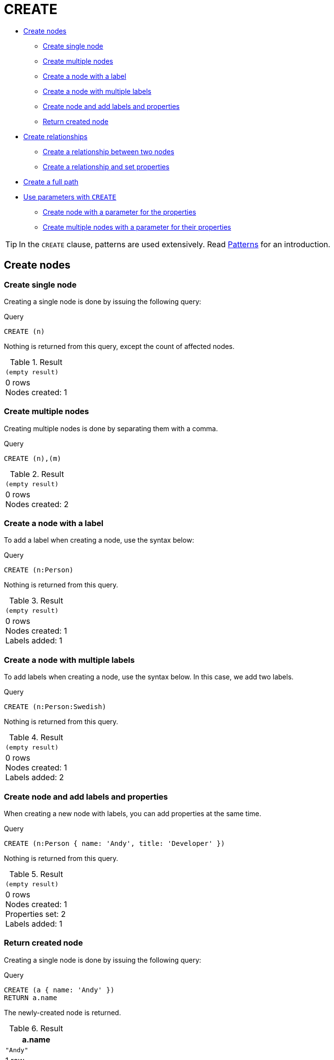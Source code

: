 [[query-create]]
= CREATE
:description: The `CREATE` clause is used to create nodes and relationships. 

* xref:clauses/create.adoc#create-nodes[Create nodes]
** xref:clauses/create.adoc#create-create-single-node[Create single node]
** xref:clauses/create.adoc#create-create-multiple-nodes[Create multiple nodes]
** xref:clauses/create.adoc#create-create-a-node-with-a-label[Create a node with a label]
** xref:clauses/create.adoc#create-create-a-node-with-multiple-labels[Create a node with multiple labels]
** xref:clauses/create.adoc#create-create-node-and-add-labels-and-properties[Create node and add labels and properties]
** xref:clauses/create.adoc#create-return-created-node[Return created node]
* xref:clauses/create.adoc#create-relationships[Create relationships]
** xref:clauses/create.adoc#create-create-a-relationship-between-two-nodes[Create a relationship between two nodes]
** xref:clauses/create.adoc#create-create-a-relationship-and-set-properties[Create a relationship and set properties]
* xref:clauses/create.adoc#create-create-a-full-path[Create a full path]
* xref:clauses/create.adoc#use-parameters-with-create[Use parameters with `CREATE`]
** xref:clauses/create.adoc#create-create-node-with-a-parameter-for-the-properties[Create node with a parameter for the properties]
** xref:clauses/create.adoc#create-create-multiple-nodes-with-a-parameter-for-their-properties[Create multiple nodes with a parameter for their properties]

[TIP]
====
In the `CREATE` clause, patterns are used extensively.
Read xref:syntax/patterns.adoc[Patterns] for an introduction.


====

[[create-nodes]]
== Create nodes

[[create-create-single-node]]
=== Create single node

Creating a single node is done by issuing the following query:


.Query
[source, cypher]
----
CREATE (n)
----

Nothing is returned from this query, except the count of affected nodes.

.Result
[role="queryresult",options="footer",cols="1*<m"]
|===
1+|(empty result)
1+d|0 rows +
Nodes created: 1
|===

ifndef::nonhtmloutput[]
[subs="none"]
++++
<formalpara role="cypherconsole">
<title>Try this query live</title>
<para><database><![CDATA[
CREATE (a:Person {name: 'A'}),
                (b:Person {name: 'B'})
      

]]></database><command><![CDATA[
CREATE (n)
]]></command></para></formalpara>
++++
endif::nonhtmloutput[]

[[create-create-multiple-nodes]]
=== Create multiple nodes

Creating multiple nodes is done by separating them with a comma.


.Query
[source, cypher]
----
CREATE (n),(m)
----

.Result
[role="queryresult",options="footer",cols="1*<m"]
|===
1+|(empty result)
1+d|0 rows +
Nodes created: 2
|===

ifndef::nonhtmloutput[]
[subs="none"]
++++
<formalpara role="cypherconsole">
<title>Try this query live</title>
<para><database><![CDATA[
CREATE (a:Person {name: 'A'}),
                (b:Person {name: 'B'})
      

]]></database><command><![CDATA[
CREATE (n), (m)
]]></command></para></formalpara>
++++
endif::nonhtmloutput[]

[[create-create-a-node-with-a-label]]
=== Create a node with a label

To add a label when creating a node, use the syntax below:


.Query
[source, cypher]
----
CREATE (n:Person)
----

Nothing is returned from this query.

.Result
[role="queryresult",options="footer",cols="1*<m"]
|===
1+|(empty result)
1+d|0 rows +
Nodes created: 1 +
Labels added: 1
|===

ifndef::nonhtmloutput[]
[subs="none"]
++++
<formalpara role="cypherconsole">
<title>Try this query live</title>
<para><database><![CDATA[
CREATE (a:Person {name: 'A'}),
                (b:Person {name: 'B'})
      

]]></database><command><![CDATA[
CREATE (n:Person)
]]></command></para></formalpara>
++++
endif::nonhtmloutput[]

[[create-create-a-node-with-multiple-labels]]
=== Create a node with multiple labels

To add labels when creating a node, use the syntax below.
In this case, we add two labels.


.Query
[source, cypher]
----
CREATE (n:Person:Swedish)
----

Nothing is returned from this query.

.Result
[role="queryresult",options="footer",cols="1*<m"]
|===
1+|(empty result)
1+d|0 rows +
Nodes created: 1 +
Labels added: 2
|===

ifndef::nonhtmloutput[]
[subs="none"]
++++
<formalpara role="cypherconsole">
<title>Try this query live</title>
<para><database><![CDATA[
CREATE (a:Person {name: 'A'}),
                (b:Person {name: 'B'})
      

]]></database><command><![CDATA[
CREATE (n:Person:Swedish)
]]></command></para></formalpara>
++++
endif::nonhtmloutput[]

[[create-create-node-and-add-labels-and-properties]]
=== Create node and add labels and properties

When creating a new node with labels, you can add properties at the same time.


.Query
[source, cypher]
----
CREATE (n:Person { name: 'Andy', title: 'Developer' })
----

Nothing is returned from this query.

.Result
[role="queryresult",options="footer",cols="1*<m"]
|===
1+|(empty result)
1+d|0 rows +
Nodes created: 1 +
Properties set: 2 +
Labels added: 1
|===

ifndef::nonhtmloutput[]
[subs="none"]
++++
<formalpara role="cypherconsole">
<title>Try this query live</title>
<para><database><![CDATA[
CREATE (a:Person {name: 'A'}),
                (b:Person {name: 'B'})
      

]]></database><command><![CDATA[
CREATE (n:Person {name: 'Andy', title: 'Developer'})
]]></command></para></formalpara>
++++
endif::nonhtmloutput[]

[[create-return-created-node]]
=== Return created node

Creating a single node is done by issuing the following query:


.Query
[source, cypher]
----
CREATE (a { name: 'Andy' })
RETURN a.name
----

The newly-created node is returned.

.Result
[role="queryresult",options="header,footer",cols="1*<m"]
|===
| +a.name+
| +"Andy"+
1+d|1 row +
Nodes created: 1 +
Properties set: 1
|===

ifndef::nonhtmloutput[]
[subs="none"]
++++
<formalpara role="cypherconsole">
<title>Try this query live</title>
<para><database><![CDATA[
CREATE (a:Person {name: 'A'}),
                (b:Person {name: 'B'})
      

]]></database><command><![CDATA[
CREATE (a {name: 'Andy'})
RETURN a.name
]]></command></para></formalpara>
++++
endif::nonhtmloutput[]

[[create-relationships]]
== Create relationships

[[create-create-a-relationship-between-two-nodes]]
=== Create a relationship between two nodes

To create a relationship between two nodes, we first get the two nodes.
Once the nodes are loaded, we simply create a relationship between them.


.Query
[source, cypher]
----
MATCH (a:Person),(b:Person)
WHERE a.name = 'A' AND b.name = 'B'
CREATE (a)-[r:RELTYPE]->(b)
RETURN type(r)
----

The created relationship is returned by the query.

.Result
[role="queryresult",options="header,footer",cols="1*<m"]
|===
| +type(r)+
| +"RELTYPE"+
1+d|1 row +
Relationships created: 1
|===

ifndef::nonhtmloutput[]
[subs="none"]
++++
<formalpara role="cypherconsole">
<title>Try this query live</title>
<para><database><![CDATA[
CREATE (a:Person {name: 'A'}),
                (b:Person {name: 'B'})
      

]]></database><command><![CDATA[
MATCH (a:Person), (b:Person)
WHERE a.name = 'A' AND b.name = 'B'
CREATE (a)-[r:RELTYPE]->(b)
RETURN type(r)
]]></command></para></formalpara>
++++
endif::nonhtmloutput[]

[[create-create-a-relationship-and-set-properties]]
=== Create a relationship and set properties

Setting properties on relationships is done in a similar manner to how it's done when creating nodes.
Note that the values can be any expression.


.Query
[source, cypher]
----
MATCH (a:Person),(b:Person)
WHERE a.name = 'A' AND b.name = 'B'
CREATE (a)-[r:RELTYPE { name: a.name + '<->' + b.name }]->(b)
RETURN type(r), r.name
----

The newly-created relationship is returned by the example query.

.Result
[role="queryresult",options="header,footer",cols="2*<m"]
|===
| +type(r)+ | +r.name+
| +"RELTYPE"+ | +"A<->B"+
2+d|1 row +
Relationships created: 1 +
Properties set: 1
|===

ifndef::nonhtmloutput[]
[subs="none"]
++++
<formalpara role="cypherconsole">
<title>Try this query live</title>
<para><database><![CDATA[
CREATE (a:Person {name: 'A'}),
                (b:Person {name: 'B'})
      

]]></database><command><![CDATA[
MATCH (a:Person), (b:Person)
WHERE a.name = 'A' AND b.name = 'B'
CREATE (a)-[r:RELTYPE {name: a.name + '<->' + b.name}]->(b)
RETURN type(r), r.name
]]></command></para></formalpara>
++++
endif::nonhtmloutput[]

[[create-create-a-full-path]]
== Create a full path

When you use `CREATE` and a pattern, all parts of the pattern that are not already in scope at this time will be created.


.Query
[source, cypher]
----
CREATE p =(andy { name:'Andy' })-[:WORKS_AT]->(neo)<-[:WORKS_AT]-(michael { name: 'Michael' })
RETURN p
----

This query creates three nodes and two relationships in one go, assigns it to a path variable, and returns it.

.Result
[role="queryresult",options="header,footer",cols="1*<m"]
|===
| +p+
| +(20)-[WORKS_AT,0]->(21)<-[WORKS_AT,1]-(22)+
1+d|1 row +
Nodes created: 3 +
Relationships created: 2 +
Properties set: 2
|===

ifndef::nonhtmloutput[]
[subs="none"]
++++
<formalpara role="cypherconsole">
<title>Try this query live</title>
<para><database><![CDATA[
CREATE (a:Person {name: 'A'}),
                (b:Person {name: 'B'})
      

]]></database><command><![CDATA[
CREATE p = (andy {name:'Andy'})-[:WORKS_AT]->(neo)<-[:WORKS_AT]-(michael {name: 'Michael'})
RETURN p
]]></command></para></formalpara>
++++
endif::nonhtmloutput[]

[[use-parameters-with-create]]
== Use parameters with `CREATE`

[[create-create-node-with-a-parameter-for-the-properties]]
=== Create node with a parameter for the properties

You can also create a graph entity from a map.
All the key/value pairs in the map will be set as properties on the created relationship or node.
In this case we add a `Person` label to the node as well.


.Parameters
[source,javascript]
----
{
  "props" : {
    "name" : "Andy",
    "position" : "Developer"
  }
}
----


.Query
[source, cypher]
----
CREATE (n:Person $props)
RETURN n
----

.Result
[role="queryresult",options="header,footer",cols="1*<m"]
|===
| +n+
| +Node[20]{name:"Andy",position:"Developer"}+
1+d|1 row +
Nodes created: 1 +
Properties set: 2 +
Labels added: 1
|===

ifndef::nonhtmloutput[]
[subs="none"]
++++
<formalpara role="cypherconsole">
<title>Try this query live</title>
<para><database><![CDATA[
CREATE (a:Person {name: 'A'}),
                (b:Person {name: 'B'})
      

]]></database><command><![CDATA[
CREATE (n:Person $props)
RETURN n
]]></command></para></formalpara>
++++
endif::nonhtmloutput[]

[[create-create-multiple-nodes-with-a-parameter-for-their-properties]]
=== Create multiple nodes with a parameter for their properties

By providing Cypher an array of maps, it will create a node for each map.


.Parameters
[source,javascript]
----
{
  "props" : [ {
    "name" : "Andy",
    "position" : "Developer"
  }, {
    "name" : "Michael",
    "position" : "Developer"
  } ]
}
----


.Query
[source, cypher]
----
UNWIND $props AS map
CREATE (n)
SET n = map
----

.Result
[role="queryresult",options="footer",cols="1*<m"]
|===
1+|(empty result)
1+d|0 rows +
Nodes created: 2 +
Properties set: 4
|===

ifndef::nonhtmloutput[]
[subs="none"]
++++
<formalpara role="cypherconsole">
<title>Try this query live</title>
<para><database><![CDATA[
CREATE (a:Person {name: 'A'}),
                (b:Person {name: 'B'})
      

]]></database><command><![CDATA[
UNWIND $props AS map
CREATE (n) SET n = map
]]></command></para></formalpara>
++++
endif::nonhtmloutput[]

